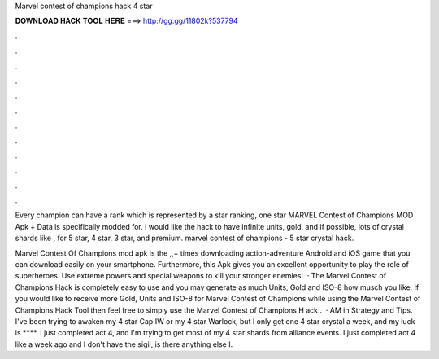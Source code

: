 Marvel contest of champions hack 4 star



𝐃𝐎𝐖𝐍𝐋𝐎𝐀𝐃 𝐇𝐀𝐂𝐊 𝐓𝐎𝐎𝐋 𝐇𝐄𝐑𝐄 ===> http://gg.gg/11802k?537794



.



.



.



.



.



.



.



.



.



.



.



.

Every champion can have a rank which is represented by a star ranking, one star MARVEL Contest of Champions MOD Apk + Data is specifically modded for. I would like the hack to have infinite units, gold, and if possible, lots of crystal shards like , for 5 star, 4 star, 3 star, and premium. marvel contest of champions - 5 star crystal hack.

Marvel Contest Of Champions mod apk is the ,,+ times downloading action-adventure Android and iOS game that you can download easily on your smartphone. Furthermore, this Apk gives you an excellent opportunity to play the role of superheroes. Use extreme powers and special weapons to kill your stronger enemies!  · The Marvel Contest of Champions Hack is completely easy to use and you may generate as much Units, Gold and ISO-8 how musch you like. If you would like to receive more Gold, Units and ISO-8 for Marvel Contest of Champions while using the Marvel Contest of Champions Hack Tool then feel free to simply use the Marvel Contest of Champions H ack .  · AM in Strategy and Tips. I've been trying to awaken my 4 star Cap IW or my 4 star Warlock, but I only get one 4 star crystal a week, and my luck is ****. I just completed act 4, and I'm trying to get most of my 4 star shards from alliance events. I just completed act 4 like a week ago and I don't have the sigil, is there anything else I.
